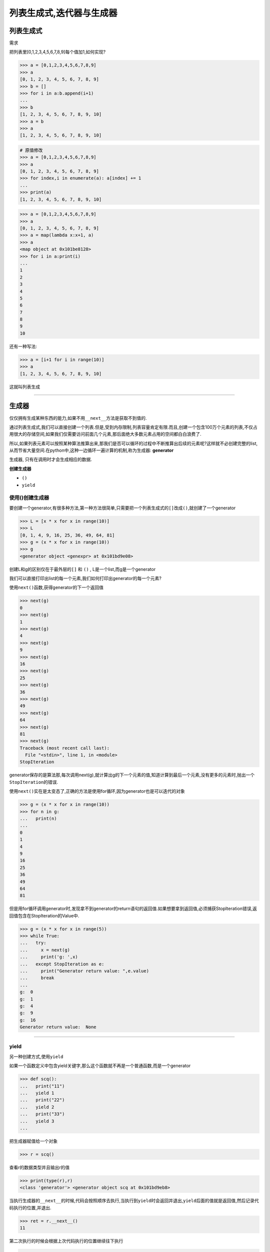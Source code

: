 列表生成式,迭代器与生成器
=========================

列表生成式
----------

需求

把列表里[0,1,2,3,4,5,6,7,8,9]每个值加1,如何实现?

.. code:: python

    >>> a = [0,1,2,3,4,5,6,7,8,9]
    >>> a
    [0, 1, 2, 3, 4, 5, 6, 7, 8, 9]
    >>> b = []
    >>> for i in a:b.append(i+1)
    ...
    >>> b
    [1, 2, 3, 4, 5, 6, 7, 8, 9, 10]
    >>> a = b
    >>> a
    [1, 2, 3, 4, 5, 6, 7, 8, 9, 10]

.. code:: python

    # 原值修改
    >>> a = [0,1,2,3,4,5,6,7,8,9]
    >>> a
    [0, 1, 2, 3, 4, 5, 6, 7, 8, 9]
    >>> for index,i in enumerate(a): a[index] += 1
    ...
    >>> print(a)
    [1, 2, 3, 4, 5, 6, 7, 8, 9, 10]

.. code:: python

    >>> a = [0,1,2,3,4,5,6,7,8,9]
    >>> a
    [0, 1, 2, 3, 4, 5, 6, 7, 8, 9]
    >>> a = map(lambda x:x+1, a)
    >>> a
    <map object at 0x101be8128>
    >>> for i in a:print(i)
    ...
    1
    2
    3
    4
    5
    6
    7
    8
    9
    10

还有一种写法:

.. code:: python

    >>> a = [i+1 for i in range(10)]
    >>> a
    [1, 2, 3, 4, 5, 6, 7, 8, 9, 10]

这就叫\ ``列表生成``

--------------

生成器
------

仅仅拥有生成某种东西的能力,如果不用\ ``__next__``\ 方法是获取不到值的.

通过列表生成式,我们可以直接创建一个列表.但是,受到内存限制,列表容量肯定有限.而且,创建一个包含100万个元素的列表,不仅占用很大的存储空间,如果我们仅需要访问前面几个元素,那后面绝大多数元素占用的空间都白白浪费了.

所以,如果列表元素可以按照某种算法推算出来,那我们是否可以循环的过程中不断推算出后续的元素呢?这样就不必创建完整的list,从而节省大量空间.在python中,这种一边循环一遍计算的机制,称为生成器:
**generator**

生成器, 只有在调用时才会生成相应的数据.

**创建生成器**

-  ``()``
-  ``yield``

使用()创建生成器
~~~~~~~~~~~~~~~~

要创建一个generator,有很多种方法,第一种方法很简单,只需要把一个列表生成式的\ ``[]``\ 改成\ ``()``,就创建了一个generator

.. code:: python

    >>> L = [x * x for x in range(10)]
    >>> L
    [0, 1, 4, 9, 16, 25, 36, 49, 64, 81]
    >>> g = (x * x for x in range(10))
    >>> g
    <generator object <genexpr> at 0x101bd9e08>

创建L和g的区别仅在于最外层的\ ``[]`` 和 ``()`` ,
L是一个list,而g是一个generator

我们可以直接打印出list的每一个元素,我们如何打印出generator的每一个元素?

使用\ ``next()``\ 函数,获得generator的下一个返回值

.. code:: python

    >>> next(g)
    0
    >>> next(g)
    1
    >>> next(g)
    4
    >>> next(g)
    9
    >>> next(g)
    16
    >>> next(g)
    25
    >>> next(g)
    36
    >>> next(g)
    49
    >>> next(g)
    64
    >>> next(g)
    81
    >>> next(g)
    Traceback (most recent call last):
      File "<stdin>", line 1, in <module>
    StopIteration

generator保存的是算法那,每次调用next(g),就计算出g的下一个元素的值,知道计算到最后一个元素,没有更多的元素时,抛出一个\ ``StopIteration``\ 的错误.

使用\ ``next()``\ 实在是太变态了,正确的方法是使用for循环,因为generator也是可以迭代的对象

.. code:: python

    >>> g = (x * x for x in range(10))
    >>> for n in g:
    ...   print(n)
    ...
    0
    1
    4
    9
    16
    25
    36
    49
    64
    81

但是用for循环调用generator时,发现拿不到generator的return语句的返回值.如果想要拿到返回值,必须捕获StopIteration错误,返回值包含在StopIteration的Value中.

.. code:: python

    >>> g = (x * x for x in range(5))
    >>> while True:
    ...   try:
    ...     x = next(g)
    ...     print('g: ',x)
    ...   except StopIteration as e:
    ...     print("Generator return value: ",e.value)
    ...     break
    ...
    g:  0
    g:  1
    g:  4
    g:  9
    g:  16
    Generator return value:  None

--------------

yield
~~~~~

另一种创建方式,使用\ ``yield``

如果一个函数定义中包含yield关键字,那么这个函数就不再是一个普通函数,而是一个generator

.. code:: python

    >>> def scq():
    ...   print("11")
    ...   yield 1
    ...   print("22")
    ...   yield 2
    ...   print("33")
    ...   yield 3
    ...

把生成器赋值给一个对象

.. code:: python

    >>> r = scq()

查看r的数据类型并且输出r的值

.. code:: python

    >>> print(type(r),r)
    <class 'generator'> <generator object scq at 0x101bd9eb8>

当执行生成器的\ ``__next__``\ 的时候,代码会按照顺序去执行,当执行到\ ``yield``\ 时会返回并退出,\ ``yield``\ 后面的值就是返回值,然后记录代码执行的位置,并退出.

.. code:: python

    >>> ret = r.__next__()
    11

第二次执行的时候会根据上次代码执行的位置继续往下执行

.. code:: python

    >>> ret = r.__next__()
    22
    >>> ret = r.__next__()
    33

如果\ ``__next__``\ 获取不到值得时候就会报\ ``StopIteration``\ 错误

.. code:: python

    >>> ret = r.__next__()
    Traceback (most recent call last):
      File "<stdin>", line 1, in <module>
    StopIteration

利用生成器创建一个类似\ ``xrange``\ 的功能

.. code:: python

    #!/usr/bin/env python
    # _*_ coding:utf-8 _*_

    # 创建一个生成器函数,函数名为range,n是传入的参数,也是输出的数的最大值
    def range(n):
        # 默认从0开始
        start = 0
        # 进入while循环,如果最小值小于最大值就进入循环
        while start < n:
            # 第一次返回start,下面代码不执行
            yield start
            # 第二次进来的时候start += 1 ,然后进入下一次循环
            start += 1

    # 停止的参数为5
    obj = range(5)
    # 第一个数赋值给n1
    n1 = obj.__next__()
    # 第一个数赋值给n2
    n2 = obj.__next__()
    n3 = obj.__next__()
    n4 = obj.__next__()
    n5 = obj.__next__()
    # 输出这五个数
    print(n1,n2,n3,n4,n5)

执行结果

.. code:: python

    ➜  python_test python3 018-exercise-1.py
    0 1 2 3 4

通过生成器实现协程并行运算

.. code:: python

    #_*_coding:utf-8_*_
    __author__ = 'Alex Li'

    import time
    def consumer(name):
        print("%s 准备吃包子啦!" %name)
        while True:
           baozi = yield

           print("包子[%s]来了,被[%s]吃了!" %(baozi,name))


    def producer(name):
        c = consumer('A')
        c2 = consumer('B')
        c.__next__()
        c2.__next__()
        print("老子开始准备做包子啦!")
        for i in range(10):
            time.sleep(1)
            print("做了2个包子!")
            c.send(i)
            c2.send(i)

    producer("alex")

延迟计算
~~~~~~~~

.. code:: python

    #列表解析
    sum([i for i in range(100000000)])#内存占用大,机器容易卡死

    #生成器表达式
    sum(i for i in range(100000000))#几乎不占内存

迭代器
------

可直接用作for循环的数据类型有以下几种:

一类是集合数据类型,如list,tuple,dict,set,str等

一类是generator,包括生成器和带yield的generator function

这些可以直接作用于for循环的对象统称为可迭代对象: ``Iterable``

可以使用\ ``isinstance()``\ 判断一个对象是否是\ ``Iterable``\ 对象:

.. code:: python

    >>> from collections import Iterable
    >>> isinstance([], Iterable)
    True
    >>> isinstance({}, Iterable)
    True
    >>> isinstance("abc", Iterable)
    True
    >>> isinstance((x for x in range(10)), Iterable)
    True
    >>> isinstance(100,Iterable)
    False

而生成器不但可以作用于for循环,还可以被next()函数不断调用并返回下一个值,直到最后抛出\ ``StopIteration``\ 错误表示无法继续返回下一个值了.

**可以被next()函数调用并不断返回下一个值的对象称为迭代器: Iterator**

具有访问生成器的能力,可以访问到生成器的值,类似于生成器的\ ``__next__``\ 方法,一个值一个值的去迭代,只能够按照顺序的去查找

可以使用isinstance()判断一个对象是否是Iterator对象:

.. code:: python

    >>> from collections import Iterator
    >>> isinstance((x for x in range(10)), Iterator)
    True
    >>> isinstance([], Iterator)
    False
    >>> isinstance({}, Iterator)
    False
    >>> isinstance("abc", Iterator)
    False

生成器都是Iterator对象,但是list,dict,str虽然是Iterable,却不是\ ``Iterator``

把list,dict,str等\ ``Iterable``\ 变成\ ``Iterator``\ 可以使用\ ``iter()``\ 函数:

.. code:: python

    >>> isinstance(iter([]), Iterator)
    True
    >>> isinstance(iter('abc'), Iterator)
    True

python的\ ``Iterator``\ 对象表示的是一个数据流,\ ``Iterator``\ 对象可以被\ ``next()``\ 函数调用并不断返回下一个数据,直到没有数据时抛出\ ``StopIteration``\ 错误.可以把这个数据流看作是一个有序序列,但我们却不能提前直到序列的长度,只能不断通过\ ``next()``\ 函数实现按需计算下一个数据,所以\ ``Iterator``\ 的计算是惰性的,只有在需要返回下一个数据时才会计算.

``Iterator``\ 甚至可以表示一个无限大的数据流，例如全体自然数。而使用list是永远不可能存储全体自然数的。

**特点:**

1. 访问者不需要关心迭代器内部的结果,仅需要通过next()方法不断去取下一个内容
2. 不能随机访问集合中的某个值,只能从头到尾依次访问
3. 访问到一半时不能往回退
4. 便于循环比较大的数据集合,节省内存

优化上面\ ``range``\ 或\ ``xrange``\ 的生成器

.. code:: python

    #!/usr/bin/env python
    # _*_ coding:utf-8 _*_

    def irange(start,stop,step=1):
        while start != stop:
            yield start
            start += step
        else:
            raise StopIteration

    for n in irange(1,10):
        """for循环只要遇到StopIteration就会停止"""
        print(n)

    ret = irange(1,20)
    print(ret)  # 返回一个生成器,相当于只在内存中创建了一个值
    print(list(ret))  # 如果想要得到全部的值,变成列表就可以

.. code:: python

    ➜  python_test python3 018-exercise-2.py
    1
    2
    3
    4
    5
    6
    7
    8
    9
    <generator object irange at 0x101bd9990>
    [1, 2, 3, 4, 5, 6, 7, 8, 9, 10, 11, 12, 13, 14, 15, 16, 17, 18, 19]

yield from
----------

.. code:: python

    def gen1():
        for c in 'AB':
            yield c
        for i in range(3):
            yield i

    print(list(gen1()))

    def gen2():
        yield from 'AB'
        yield from range(3)

    print(list(gen2()))

结果

.. code:: python

    ['A', 'B', 0, 1, 2]
    ['A', 'B', 0, 1, 2]

小结
----

1. 凡是可作用与for循环的对象都是Iterable类型
2. 凡是可作用域next()函数的对象都是Iterator类型,它们表示一个惰性计算的序列
3. 集合数据类型如list,dict,str等是Iterable但不是Iterator,不过可以通过iter()函数获得一个Iterator对象
4. python的for循环本质上就是通过不断调用next()函数实现的.

例如:

.. code:: python

    for x in [1, 2, 3, 4, 5]:
        pass

实际上完全等价于：

.. code:: python

    # 首先获得Iterator对象:
    it = iter([1, 2, 3, 4, 5])
    # 循环:
    while True:
        try:
            # 获得下一个值:
            x = next(it)
        except StopIteration:
            # 遇到StopIteration就退出循环
            break
